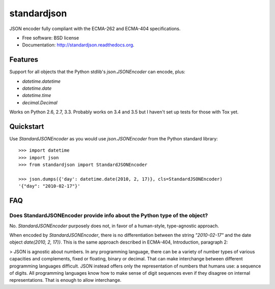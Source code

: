 ===============================
standardjson
===============================

.. image:: https://badge.fury.io/py/standardjson.png
    :target: http://badge.fury.io/py/standardjson
    
.. image:: https://travis-ci.org/audreyr/standardjson.png?branch=master
        :target: https://travis-ci.org/audreyr/standardjson

.. image:: https://pypip.in/d/standardjson/badge.png
        :target: https://pypi.python.org/pypi/standardjson


JSON encoder fully compliant with the ECMA-262 and ECMA-404 specifications.

* Free software: BSD license
* Documentation: http://standardjson.readthedocs.org.

Features
--------

Support for all objects that the Python stdlib's `json.JSONEncoder` can encode, plus:

* `datetime.datetime`
* `datetime.date`
* `datetime.time`
* `decimal.Decimal`

Works on Python 2.6, 2.7, 3.3. Probably works on 3.4 and 3.5 but I haven't set up tests for those with Tox yet.

Quickstart
----------

Use `StandardJSONEncoder` as you would use `json.JSONEncoder` from the Python standard library::

    >>> import datetime
    >>> import json
    >>> from standardjson import StandardJSONEncoder

    >>> json.dumps({'day': datetime.date(2010, 2, 17)}, cls=StandardJSONEncoder)
    '{"day": "2010-02-17"}'

FAQ
----

Does StandardJSONEncoder provide info about the Python type of the object?
~~~~~~~~~~~~~~~~~~~~~~~~~~~~~~~~~~~~~~~~~~~~~~~~~~~~~~~~~~~~~~~~~~~~~~~~~~~~

No. `StandardJSONEncoder` purposely does not, in favor of a human-style,
type-agnostic approach. 

When encoded by `StandardJSONEncoder`, there is no differentiation between
the string `"2010-02-17"` and the date object `date(2010, 2, 17)}`. This is
the same approach described in ECMA-404, Introduction, paragraph 2:

> JSON is agnostic about numbers. In any programming language, there can be a variety of number types of various capacities and complements, fixed or floating, binary or decimal. That can make interchange between different programming languages difficult. JSON instead offers only the representation of numbers that humans use: a sequence of digits. All programming languages know how to make sense of digit sequences even if they disagree on internal representations. That is enough to allow interchange. 

